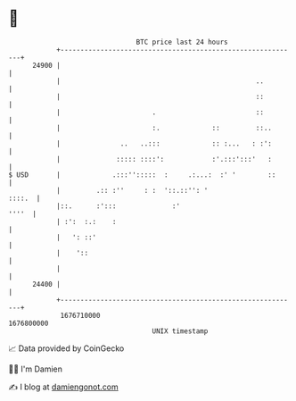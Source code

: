 * 👋

#+begin_example
                                   BTC price last 24 hours                    
               +------------------------------------------------------------+ 
         24900 |                                                            | 
               |                                                 ..         | 
               |                                                 ::         | 
               |                       .                         ::         | 
               |                       :.             ::         ::..       | 
               |               ..   ..:::             :: :...   : :':       | 
               |              ::::: ::::':            :'.:::':::'   :       | 
   $ USD       |             .:::'':::::  :     .:...:  :' '        ::      | 
               |         .:: :''     : :  '::.::'': '                ::::.  | 
               |::.      :':::              :'                        ''''  | 
               | :':  :.:    :                                              | 
               |   ': ::'                                                   | 
               |    '::                                                     | 
               |                                                            | 
         24400 |                                                            | 
               +------------------------------------------------------------+ 
                1676710000                                        1676800000  
                                       UNIX timestamp                         
#+end_example
📈 Data provided by CoinGecko

🧑‍💻 I'm Damien

✍️ I blog at [[https://www.damiengonot.com][damiengonot.com]]
